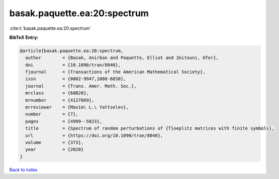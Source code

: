 basak.paquette.ea:20:spectrum
=============================

:cite:t:`basak.paquette.ea:20:spectrum`

**BibTeX Entry:**

.. code-block:: bibtex

   @article{basak.paquette.ea:20:spectrum,
     author        = {Basak, Anirban and Paquette, Elliot and Zeitouni, Ofer},
     doi           = {10.1090/tran/8040},
     fjournal      = {Transactions of the American Mathematical Society},
     issn          = {0002-9947,1088-6850},
     journal       = {Trans. Amer. Math. Soc.},
     mrclass       = {60B20},
     mrnumber      = {4127869},
     mrreviewer    = {Maxim\ L.\ Yattselev},
     number        = {7},
     pages         = {4999--5023},
     title         = {Spectrum of random perturbations of {T}oeplitz matrices with finite symbols},
     url           = {https://doi.org/10.1090/tran/8040},
     volume        = {373},
     year          = {2020}
   }

`Back to index <../By-Cite-Keys.html>`_
